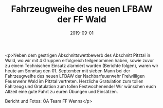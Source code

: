 #+TITLE: Fahrzeugweihe des neuen LFBAW der FF Wald
#+DATE: 2019-09-01
#+FACEBOOK_URL: https://facebook.com/ffwenns/posts/3022267984514973

<p>Neben dem gestrigen Abschnittswettbewerb des Abschnitt Pitztal in Wald, wo wir mit 4 Gruppen erfolgreich teilgenommen haben, sowie zuvor zu einem Technischen Einsatz alarmiert wurden (Berichte folgen), waren wir heute am Sonntag den 01. September mit sieben Mann bei der Fahrzeugweihe des neuen LFBAW der Nachbarfeuerwehr Freiwilligen Feuerwehr Wald im Pitztal vertreten.
Herzliche Gratulation zum tollen Fahrzeug und Gratulation zum tollen Festwochenende! Wir wünschen euch Allzeit eine gute Fahrt zu euren Übungen und Einsätzen.

Bericht und Fotos: ÖA Team FF Wenns</p>
